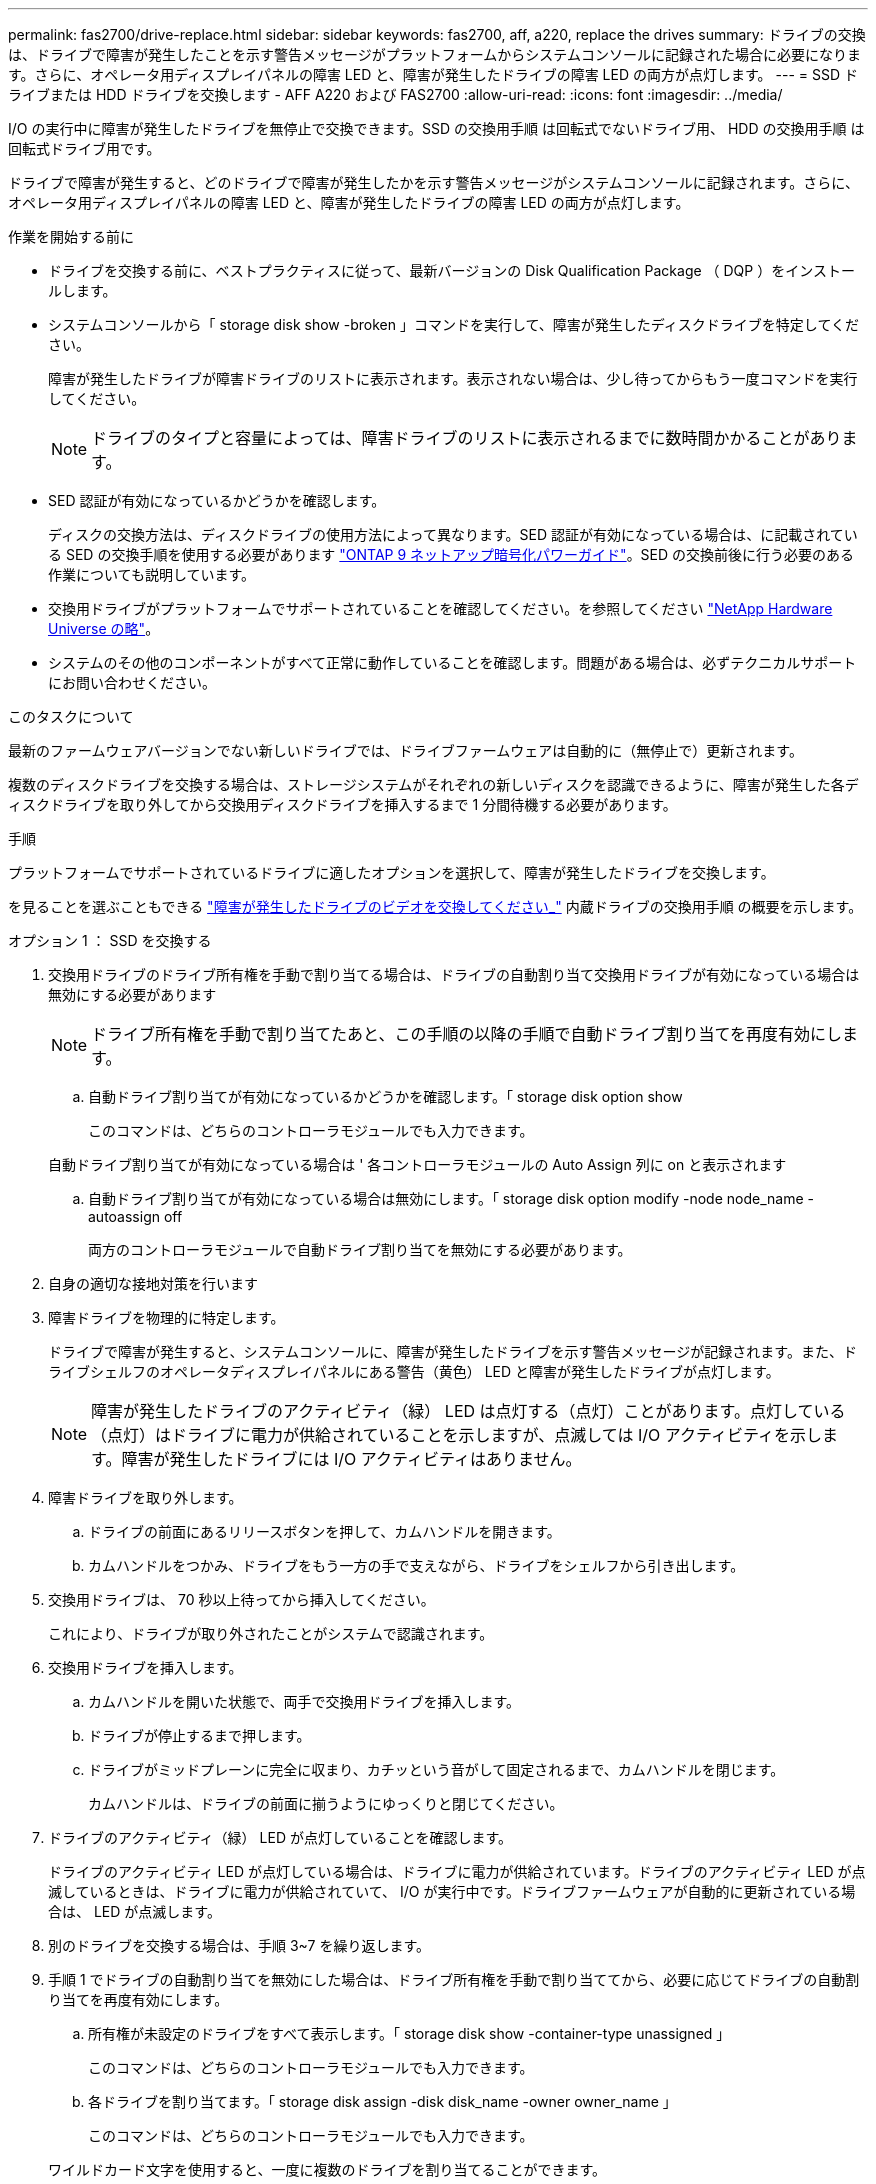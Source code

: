 ---
permalink: fas2700/drive-replace.html 
sidebar: sidebar 
keywords: fas2700, aff, a220, replace the drives 
summary: ドライブの交換は、ドライブで障害が発生したことを示す警告メッセージがプラットフォームからシステムコンソールに記録された場合に必要になります。さらに、オペレータ用ディスプレイパネルの障害 LED と、障害が発生したドライブの障害 LED の両方が点灯します。 
---
= SSD ドライブまたは HDD ドライブを交換します - AFF A220 および FAS2700
:allow-uri-read: 
:icons: font
:imagesdir: ../media/


[role="lead lead"]
I/O の実行中に障害が発生したドライブを無停止で交換できます。SSD の交換用手順 は回転式でないドライブ用、 HDD の交換用手順 は回転式ドライブ用です。

ドライブで障害が発生すると、どのドライブで障害が発生したかを示す警告メッセージがシステムコンソールに記録されます。さらに、オペレータ用ディスプレイパネルの障害 LED と、障害が発生したドライブの障害 LED の両方が点灯します。

.作業を開始する前に
* ドライブを交換する前に、ベストプラクティスに従って、最新バージョンの Disk Qualification Package （ DQP ）をインストールします。
* システムコンソールから「 storage disk show -broken 」コマンドを実行して、障害が発生したディスクドライブを特定してください。
+
障害が発生したドライブが障害ドライブのリストに表示されます。表示されない場合は、少し待ってからもう一度コマンドを実行してください。

+

NOTE: ドライブのタイプと容量によっては、障害ドライブのリストに表示されるまでに数時間かかることがあります。

* SED 認証が有効になっているかどうかを確認します。
+
ディスクの交換方法は、ディスクドライブの使用方法によって異なります。SED 認証が有効になっている場合は、に記載されている SED の交換手順を使用する必要があります https://docs.netapp.com/ontap-9/topic/com.netapp.doc.pow-nve/home.html["ONTAP 9 ネットアップ暗号化パワーガイド"]。SED の交換前後に行う必要のある作業についても説明しています。

* 交換用ドライブがプラットフォームでサポートされていることを確認してください。を参照してください https://hwu.netapp.com["NetApp Hardware Universe の略"]。
* システムのその他のコンポーネントがすべて正常に動作していることを確認します。問題がある場合は、必ずテクニカルサポートにお問い合わせください。


.このタスクについて
最新のファームウェアバージョンでない新しいドライブでは、ドライブファームウェアは自動的に（無停止で）更新されます。

複数のディスクドライブを交換する場合は、ストレージシステムがそれぞれの新しいディスクを認識できるように、障害が発生した各ディスクドライブを取り外してから交換用ディスクドライブを挿入するまで 1 分間待機する必要があります。

.手順
プラットフォームでサポートされているドライブに適したオプションを選択して、障害が発生したドライブを交換します。

を見ることを選ぶこともできる https://www.youtube.com/embed/Ziqg9HL8oYQ?rel=0["障害が発生したドライブのビデオを交換してください_"^] 内蔵ドライブの交換用手順 の概要を示します。

[role="tabbed-block"]
====
.オプション 1 ： SSD を交換する
--
. 交換用ドライブのドライブ所有権を手動で割り当てる場合は、ドライブの自動割り当て交換用ドライブが有効になっている場合は無効にする必要があります
+

NOTE: ドライブ所有権を手動で割り当てたあと、この手順の以降の手順で自動ドライブ割り当てを再度有効にします。

+
.. 自動ドライブ割り当てが有効になっているかどうかを確認します。「 storage disk option show
+
このコマンドは、どちらのコントローラモジュールでも入力できます。

+
自動ドライブ割り当てが有効になっている場合は ' 各コントローラモジュールの Auto Assign 列に on と表示されます

.. 自動ドライブ割り当てが有効になっている場合は無効にします。「 storage disk option modify -node node_name -autoassign off
+
両方のコントローラモジュールで自動ドライブ割り当てを無効にする必要があります。



. 自身の適切な接地対策を行います
. 障害ドライブを物理的に特定します。
+
ドライブで障害が発生すると、システムコンソールに、障害が発生したドライブを示す警告メッセージが記録されます。また、ドライブシェルフのオペレータディスプレイパネルにある警告（黄色） LED と障害が発生したドライブが点灯します。

+

NOTE: 障害が発生したドライブのアクティビティ（緑） LED は点灯する（点灯）ことがあります。点灯している（点灯）はドライブに電力が供給されていることを示しますが、点滅しては I/O アクティビティを示します。障害が発生したドライブには I/O アクティビティはありません。

. 障害ドライブを取り外します。
+
.. ドライブの前面にあるリリースボタンを押して、カムハンドルを開きます。
.. カムハンドルをつかみ、ドライブをもう一方の手で支えながら、ドライブをシェルフから引き出します。


. 交換用ドライブは、 70 秒以上待ってから挿入してください。
+
これにより、ドライブが取り外されたことがシステムで認識されます。

. 交換用ドライブを挿入します。
+
.. カムハンドルを開いた状態で、両手で交換用ドライブを挿入します。
.. ドライブが停止するまで押します。
.. ドライブがミッドプレーンに完全に収まり、カチッという音がして固定されるまで、カムハンドルを閉じます。
+
カムハンドルは、ドライブの前面に揃うようにゆっくりと閉じてください。



. ドライブのアクティビティ（緑） LED が点灯していることを確認します。
+
ドライブのアクティビティ LED が点灯している場合は、ドライブに電力が供給されています。ドライブのアクティビティ LED が点滅しているときは、ドライブに電力が供給されていて、 I/O が実行中です。ドライブファームウェアが自動的に更新されている場合は、 LED が点滅します。

. 別のドライブを交換する場合は、手順 3~7 を繰り返します。
. 手順 1 でドライブの自動割り当てを無効にした場合は、ドライブ所有権を手動で割り当ててから、必要に応じてドライブの自動割り当てを再度有効にします。
+
.. 所有権が未設定のドライブをすべて表示します。「 storage disk show -container-type unassigned 」
+
このコマンドは、どちらのコントローラモジュールでも入力できます。

.. 各ドライブを割り当てます。「 storage disk assign -disk disk_name -owner owner_name 」
+
このコマンドは、どちらのコントローラモジュールでも入力できます。

+
ワイルドカード文字を使用すると、一度に複数のドライブを割り当てることができます。

.. 必要に応じて自動ドライブ割り当てを再度有効にします。「 storage disk option modify -node node_name -autoassign on 」
+
両方のコントローラモジュールで自動ドライブ割り当てを再度有効にする必要があります。



. 障害のある部品は、キットに付属する RMA 指示書に従ってネットアップに返却してください。
+
テクニカルサポートにお問い合わせください https://mysupport.netapp.com/site/global/dashboard["ネットアップサポート"]RMA 番号を確認する場合や、交換用手順にサポートが必要な場合は、日本国内サポート用電話番号：国内フリーダイヤル 0066-33-123-265 または 0066-33-821-274 （国際フリーフォン 800-800-80-800 も使用可能）までご連絡ください。



--
.オプション 2 ： HDD を交換
--
. 交換用ドライブのドライブ所有権を手動で割り当てる場合は、ドライブの自動割り当て交換用ドライブが有効になっている場合は無効にする必要があります
+

NOTE: ドライブ所有権を手動で割り当てたあと、この手順の以降の手順で自動ドライブ割り当てを再度有効にします。

+
.. 自動ドライブ割り当てが有効になっているかどうかを確認します。「 storage disk option show
+
このコマンドは、どちらのコントローラモジュールでも入力できます。

+
自動ドライブ割り当てが有効になっている場合は ' 各コントローラモジュールの Auto Assign 列に on と表示されます

.. 自動ドライブ割り当てが有効になっている場合は無効にします。「 storage disk option modify -node node_name -autoassign off
+
両方のコントローラモジュールで自動ドライブ割り当てを無効にする必要があります。



. 自身の適切な接地対策を行います
. プラットフォームの前面からベゼルをそっと取り外します。
. システムコンソールの警告メッセージと、ディスクドライブで点灯している障害 LED から、障害が発生しているディスクドライブを特定します
. ディスクドライブの前面にあるリリースボタンを押します。
+
ストレージシステムに応じて、リリースボタンがディスクドライブの上側の面にある場合と、左側の面にある場合があります。

+
たとえば、次の図は、ディスクドライブの上側の面にリリースボタンがあるディスクドライブを示しています。

+
image::../media/2240_removing_disk.gif[2240 ：ディスクの削除]

+
ディスクドライブのカムハンドルが途中まで開き、ディスクドライブがミッドプレーンから外れます。

. カムハンドルを完全に引き下げて、ミッドプレーンからディスクドライブを取り外します。
+
image::../media/drw_drive_open.gif[DRW ドライブが開いています]

. ディスクドライブを少し引き出してからディスクが安全にスピンダウンするようにします。この処理には 1 分もかかりません。そのあと、両手でディスクシェルフからディスクドライブを取り外します。
. カムハンドルを開いた状態で、交換用ディスクドライブをドライブベイに挿入し、ディスクドライブが停止するまでしっかりと押し込みます。
+

NOTE: 新しいディスクドライブは、 10 秒以上待ってから挿入してください。これにより、システムはディスクドライブが取り外されたことを認識できます。

+

NOTE: プラットフォームドライブベイにドライブが完全に装着されていない場合は、障害が発生したドライブを取り外したドライブベイに交換用ドライブを取り付けることが重要です。

+

NOTE: ディスクドライブを挿入するときは両手を使いますが、ディスクキャリアの下側のむき出しになっているディスクドライブボードには手を置かないでください。

. ディスクドライブがミッドプレーンに完全に収まり、カチッという音がして固定されるまで、カムハンドルを閉じます。
+
ディスクドライブの前面に揃うように、カムハンドルをゆっくりと閉じてください。

. 別のディスクドライブを交換する場合は、手順 4~9 を繰り返します。
. ベゼルを再度取り付けます。
. 手順 1 でドライブの自動割り当てを無効にした場合は、ドライブ所有権を手動で割り当ててから、必要に応じてドライブの自動割り当てを再度有効にします。
+
.. 所有権が未設定のドライブをすべて表示します。「 storage disk show -container-type unassigned 」
+
このコマンドは、どちらのコントローラモジュールでも入力できます。

.. 各ドライブを割り当てます。「 storage disk assign -disk disk_name -owner owner_name 」
+
このコマンドは、どちらのコントローラモジュールでも入力できます。

+
ワイルドカード文字を使用すると、一度に複数のドライブを割り当てることができます。

.. 必要に応じて自動ドライブ割り当てを再度有効にします。「 storage disk option modify -node node_name -autoassign on 」
+
両方のコントローラモジュールで自動ドライブ割り当てを再度有効にする必要があります。



. 障害のある部品は、キットに付属する RMA 指示書に従ってネットアップに返却してください。
+
テクニカルサポートにお問い合わせください https://mysupport.netapp.com/site/global/dashboard["ネットアップサポート"]RMA 番号を確認する場合や、交換用手順にサポートが必要な場合は、日本国内サポート用電話番号：国内フリーダイヤル 0066-33-123-265 または 0066-33-821-274 （国際フリーフォン 800-800-80-800 も使用可能）までご連絡ください。



--
====